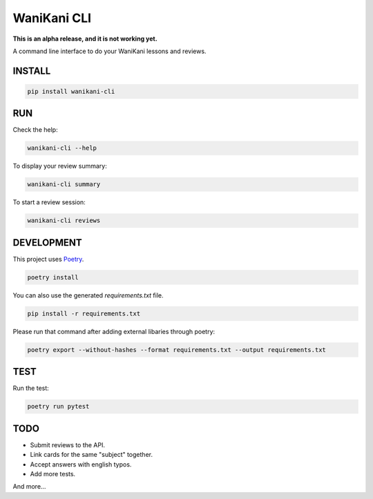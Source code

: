 WaniKani CLI
============

**This is an alpha release, and it is not working yet.**

A command line interface to do your WaniKani lessons and reviews.

INSTALL
-------

.. code-block:: bash

    pip install wanikani-cli


RUN
---

Check the help:

.. code-block:: bash

    wanikani-cli --help

To display your review summary:

.. code-block:: bash

    wanikani-cli summary

To start a review session:

.. code-block:: bash

    wanikani-cli reviews


DEVELOPMENT
-----------
This project uses `Poetry <https://python-poetry.org/docs/>`_.

.. code-block:: bash

    poetry install

You can also use the generated `requirements.txt` file.

.. code-block:: bash

    pip install -r requirements.txt

Please run that command after adding external libaries through poetry:

.. code-block:: bash

    poetry export --without-hashes --format requirements.txt --output requirements.txt

TEST
----

Run the test:

.. code-block:: bash

    poetry run pytest

TODO
----

- Submit reviews to the API.
- Link cards for the same "subject" together.
- Accept answers with english typos.
- Add more tests.

And more...
